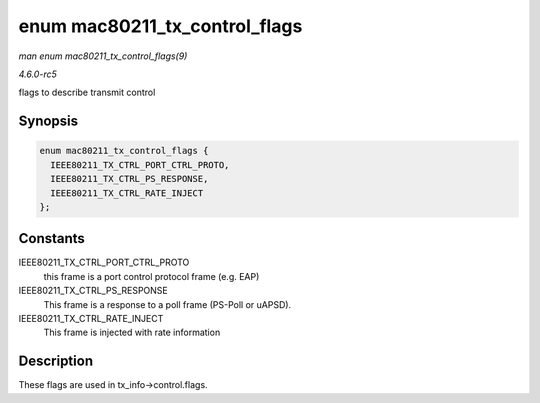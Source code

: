 .. -*- coding: utf-8; mode: rst -*-

.. _API-enum-mac80211-tx-control-flags:

==============================
enum mac80211_tx_control_flags
==============================

*man enum mac80211_tx_control_flags(9)*

*4.6.0-rc5*

flags to describe transmit control


Synopsis
========

.. code-block:: c

    enum mac80211_tx_control_flags {
      IEEE80211_TX_CTRL_PORT_CTRL_PROTO,
      IEEE80211_TX_CTRL_PS_RESPONSE,
      IEEE80211_TX_CTRL_RATE_INJECT
    };


Constants
=========

IEEE80211_TX_CTRL_PORT_CTRL_PROTO
    this frame is a port control protocol frame (e.g. EAP)

IEEE80211_TX_CTRL_PS_RESPONSE
    This frame is a response to a poll frame (PS-Poll or uAPSD).

IEEE80211_TX_CTRL_RATE_INJECT
    This frame is injected with rate information


Description
===========

These flags are used in tx_info->control.flags.


.. ------------------------------------------------------------------------------
.. This file was automatically converted from DocBook-XML with the dbxml
.. library (https://github.com/return42/sphkerneldoc). The origin XML comes
.. from the linux kernel, refer to:
..
.. * https://github.com/torvalds/linux/tree/master/Documentation/DocBook
.. ------------------------------------------------------------------------------
